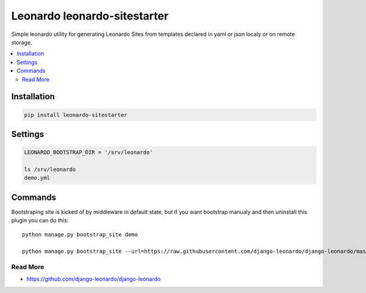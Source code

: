 
=============================
Leonardo leonardo-sitestarter
=============================

Simple leonardo utility for generating Leonardo Sites from templates declared in yaml or json localy or on remote storage.

.. contents::
    :local:

Installation
------------

.. code-block:: bash

    pip install leonardo-sitestarter


Settings
--------

.. code-block:: bash

    LEONARDO_BOOTSTRAP_DIR = '/srv/leonardo'
    
    ls /srv/leonardo
    demo.yml

Commands
--------

Bootstraping site is kicked of by middleware in default state, but if you want bootstrap manualy and then uninstall this plugin you can do this::

    python manage.py bootstrap_site demo

    python manage.py bootstrap_site --url=https://raw.githubusercontent.com/django-leonardo/django-leonardo/master/contrib/bootstrap/blog.yaml


Read More
=========

* https://github.com/django-leonardo/django-leonardo
